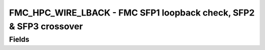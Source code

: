 FMC_HPC_WIRE_LBACK - FMC SFP1 loopback check, SFP2 & SFP3 crossover
=====================================================================================================
Fields
------
.. block_fields:: modules/fmc_hpc_wire_lback/fmc_hpc_wire_lback.block.ini
